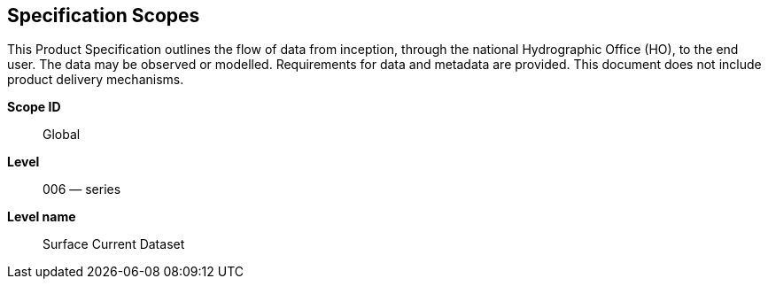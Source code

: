
[[sec_2]]
== Specification Scopes

This Product Specification outlines the flow of data from inception,
through the national Hydrographic Office (HO), to the end user. The
data may be observed or modelled. Requirements for data and metadata
are provided. This document does not include product delivery mechanisms.

*Scope ID*:: Global

*Level*:: 006 — series

*Level name*:: Surface Current Dataset
